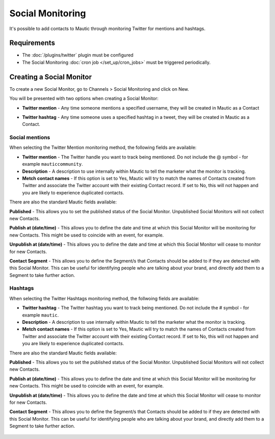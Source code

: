 Social Monitoring
#################

It's possible to add contacts to Mautic through monitoring Twitter for mentions and hashtags.

Requirements
************

- The :doc:`/plugins/twitter` plugin must be configured
- The Social Monitoring :doc:`cron job </set_up/cron_jobs>` must be triggered periodically.

Creating a Social Monitor
*************************

To create a new Social Monitor, go to Channels > Social Monitoring and click on New.

You will be presented with two options when creating a Social Monitor:

- **Twitter mention** - Any time someone mentions a specified username, they will be created in Mautic as a Contact
- **Twitter hashtag** - Any time someone uses a specified hashtag in a tweet, they will be created in Mautic as a Contact.

  .. image:: images/social_monitoring/social_monitor.jpeg
    :width: 400
    :alt: Screenshot showing the creation of a new Social Monitor.

Social mentions
===============

When selecting the Twitter Mention monitoring method, the following fields are available:

- **Twitter mention** - The Twitter handle you want to track being mentioned. Do not include the @ symbol - for example ``mauticcommunity``.
- **Description** - A description to use internally within Mautic to tell the marketer what the monitor is tracking.
- **Metch contact names** - If this option is set to Yes, Mautic will try to match the names of Contacts created from Twitter and associate the Twitter account with their existing Contact record.  If set to No, this will not happen and you are likely to experience duplicated contacts.

There are also the standard Mautic fields available:

**Published** - This allows you to set the published status of the Social Monitor. Unpublished Social Monitors will not collect new Contacts.

**Publish at (date/time)** - This allows you to define the date and time at which this Social Monitor will be monitoring for new Contacts. This might be used to coincide with an event, for example.

**Unpublish at (date/time)** - This allows you to define the date and time at which this Social Monitor will cease to monitor for new Contacts.

**Contact Segment** - This allows you to define the Segment/s that Contacts should be added to if they are detected with this Social Monitor. This can be useful for identifying people who are talking about your brand, and directly add them to a Segment to take further action.

  .. image:: images/social_monitoring/social_monitoring_mentions.png
    :width: 400
    :alt: Screenshot showing the creation of a new Twitter Mentions Social Monitor.

Hashtags
========

When selecting the Twitter Hashtags monitoring method, the follwoing fields are available:

- **Twitter hashtag** - The Twitter hashtag you want to track being mentioned. Do not include the # symbol - for example ``mautic``.
- **Description** - A description to use internally within Mautic to tell the marketer what the monitor is tracking.
- **Metch contact names** - If this option is set to Yes, Mautic will try to match the names of Contacts created from Twitter and associate the Twitter account with their existing Contact record.  If set to No, this will not happen and you are likely to experience duplicated contacts.

There are also the standard Mautic fields available:

**Published** - This allows you to set the published status of the Social Monitor. Unpublished Social Monitors will not collect new Contacts.

**Publish at (date/time)** - This allows you to define the date and time at which this Social Monitor will be monitoring for new Contacts. This might be used to coincide with an event, for example.

**Unpublish at (date/time)** - This allows you to define the date and time at which this Social Monitor will cease to monitor for new Contacts.

**Contact Segment** - This allows you to define the Segment/s that Contacts should be added to if they are detected with this Social Monitor. This can be useful for identifying people who are talking about your brand, and directly add them to a Segment to take further action.

  .. image:: images/social_monitoring/social_monitoring_hashtags.png
    :width: 400
    :alt: Screenshot showing the creation of a new Twitter Hashtags Social Monitor.